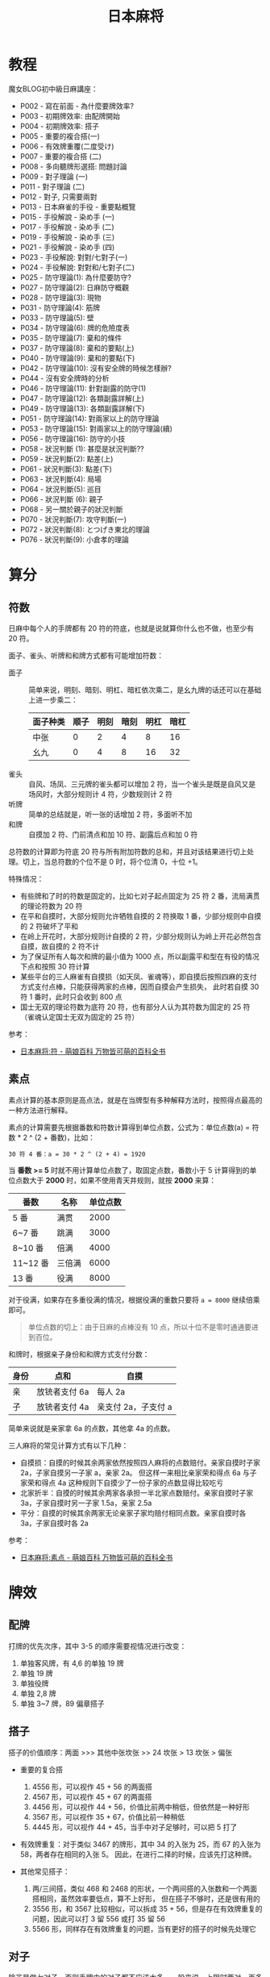 #+TITLE:      日本麻将

* 目录                                                    :TOC_4_gh:noexport:
- [[#教程][教程]]
- [[#算分][算分]]
  - [[#符数][符数]]
  - [[#素点][素点]]
- [[#牌效][牌效]]
  - [[#配牌][配牌]]
  - [[#搭子][搭子]]
  - [[#对子][对子]]
  - [[#有效牌重复][有效牌重复]]
- [[#手役][手役]]
  - [[#染手][染手]]
  - [[#对对和和七对子][对对和和七对子]]
- [[#防守][防守]]
  - [[#完全弃和][完全弃和]]
  - [[#筋牌][筋牌]]
  - [[#壁][壁]]
  - [[#弃和][弃和]]
- [[#术语][术语]]
  - [[#向听][向听]]
- [[#小记][小记]]

* 教程
  魔女BLOG初中級日麻講座：
  + P002 - 寫在前面 - 為什麼要牌效率?
  + P003 - 初期牌效率: 由配牌開始
  + P004 - 初期牌效率: 搭子
  + P005 - 重要的複合搭(一)
  + P006 - 有效牌重覆(二度受け)
  + P007 - 重要的複合搭 (二)
  + P008 - 多向聽牌形選搭: 問題討論
  + P009 - 對子理論 (一)
  + P011 - 對子理論 (二)
  + P012 - 對子, 只需要兩對
  + P013 - 日本麻雀的手役 - 重要點概覽
  + P015 - 手役解說 - 染め手 (一)
  + P017 - 手役解說 - 染め手 (二)
  + P019 - 手役解說 - 染め手 (三)
  + P021 - 手役解說 - 染め手 (四)
  + P023 - 手役解說: 對對/七對子(一)
  + P024 - 手役解說: 對對和/七對子(二)
  + P025 - 防守理論(1): 為什麼要防守?
  + P027 - 防守理論(2): 日麻防守概觀
  + P028 - 防守理論(3): 現物
  + P031 - 防守理論(4): 筋牌
  + P033 - 防守理論(5): 壁
  + P034 - 防守理論(6): 牌的危險度表
  + P035 - 防守理論(7): 棄和的條件
  + P037 - 防守理論(8): 棄和的要點(上)
  + P040 - 防守理論(9): 棄和的要點(下)
  + P042 - 防守理論(10): 沒有安全牌的時候怎樣辦?
  + P044 - 沒有安全牌時的分析
  + P046 - 防守理論(11): 針對副露的防守(1)
  + P047 - 防守理論(12): 各類副露詳解(上)
  + P049 - 防守理論(13): 各類副露詳解(下)
  + P051 - 防守理論(14): 對兩家以上的防守理論
  + P053 - 防守理論(15): 對兩家以上的防守理論(續)
  + P056 - 防守理論(16): 防守的小技
  + P058 - 狀況判斷 (1): 甚麼是狀況判斷??
  + P059 - 狀況判斷(2): 點差(上)
  + P061 - 狀況判斷(3): 點差(下)
  + P063 - 狀況判斷(4): 局場
  + P064 - 狀況判斷(5): 巡目
  + P066 - 狀況判斷 (6): 親子
  + P068 - 另一關於親子的狀況判斷
  + P070 - 狀況判斷(7): 攻守判斷(一)
  + P072 - 狀況判斷(8): とつげき東北的理論
  + P076 - 狀況判斷(9): 小倉孝的理論 

* 算分
** 符数
   日麻中每个人的手牌都有 20 符的符底，也就是说就算你什么也不做，也至少有 20 符。

   面子、雀头、听牌和和牌方式都有可能增加符数：
   + 面子 :: 简单来说，明刻、暗刻、明杠、暗杠依次乘二，是幺九牌的话还可以在基础上进一步乘二：
     |----------+------+------+------+------+------|
     | 面子种类 | 顺子 | 明刻 | 暗刻 | 明杠 | 暗杠 |
     |----------+------+------+------+------+------|
     | 中张     |    0 |    2 |    4 |    8 |   16 |
     | 幺九     |    0 |    4 |    8 |   16 |   32 |
     |----------+------+------+------+------+------|
   + 雀头 :: 自风、场凤、三元牌的雀头都可以增加 2 符，当一个雀头是既是自风又是场风时，大部分规则计 4 符，少数规则计 2 符
   + 听牌 :: 简单的总结就是，听一张的话增加 2 符，多面听不加
   + 和牌 :: 自摸加 2 符、门前清点和加 10 符、副露后点和加 0 符

   总符数的计算即为符底 20 符与所有附加符数的总和，并且对该结果进行切上处理。切上，当总符数的个位不是 0 时，将个位清 0，十位 +1。

   特殊情况：
   + 有些牌和了时的符数是固定的，比如七对子起点固定为 25 符 2 番，流局满贯的理论符数为 20 符
   + 在平和自摸时，大部分规则允许牺牲自摸的 2 符换取 1 番，少部分规则中自摸的 2 符破坏了平和
   + 在岭上开花时，大部分规则计自摸的 2 符，少部分规则认为岭上开花必然包含自摸，故自摸的 2 符不计
   + 为了保证所有人每次和牌的最小值为 1000 点，所以副露平和型在有役的情况下点和按照 30 符计算
   + 某些平台的三人麻雀有自摸损（如天凤、雀魂等），即自摸后按照四麻的支付方式支付点棒，只能获得两家的点棒，因而自摸会产生损失，
     此时若自摸 30 符 1 番时，此时只会收到 800 点
   + 国士无双的理论符数为底符 20 符，也有部分人认为其符数为固定的 25 符（雀魂认定国士无双为固定的 25 符）

   参考：
   + [[https://zh.moegirl.org/%E6%97%A5%E6%9C%AC%E9%BA%BB%E5%B0%86:%E7%AC%A6][日本麻将:符 - 萌娘百科 万物皆可萌的百科全书]]

** 素点
   素点计算的基本原则是高点法，就是在当牌型有多种解释方法时，按照得点最高的一种方法进行解释。

   素点的计算需要先根据番数和符数计算得到单位点数，公式为：单位点数(a) = 符数 * 2 ^ (2 + 番数)，比如：
   #+begin_example
     30 符 4 番：a = 30 * 2 ^ (2 + 4) = 1920
   #+end_example

   当 *番数 >= 5* 时就不用计算单位点数了，取固定点数，番数小于 5 计算得到的单位点数大于 *2000* 时，如果不使用青天井规则，就按 *2000* 来算：
   |----------+--------+----------|
   | 番数     | 名称   | 单位点数 |
   |----------+--------+----------|
   | 5 番     | 满贯   |     2000 |
   | 6~7 番   | 跳满   |     3000 |
   | 8~10 番  | 倍满   |     4000 |
   | 11~12 番 | 三倍满 |     6000 |
   | 13 番    | 役满   |     8000 |
   |----------+--------+----------|

   对于役满，如果存在多重役满的情况，根据役满的重数只要将 ~a = 8000~ 继续倍乘即可。

   #+begin_quote
   单位点数的切上：由于日麻的点棒没有 10 点，所以十位不是零时通通要进到百位。
   #+end_quote

   和牌时，根据亲子身份和和牌方式支付分数：
   |------+---------------+---------------------|
   | 身份 | 点和          | 自摸                |
   |------+---------------+---------------------|
   | 亲   | 放铳者支付 6a | 每人 2a             |
   | 子   | 放铳者支付 4a | 亲支付 2a，子支付 a |
   |------+---------------+---------------------|

   简单来说就是亲家拿 6a 的点数，其他拿 4a 的点数。

   三人麻将的常见计算方式有以下几种：
   + 自摸损：自摸的时候其余两家依然按照四人麻将的点数赔付。亲家自摸时子家 2a，子家自摸另一子家 a，亲家 2a。
     但这样一来相比亲家荣和得点 6a 与子家荣和得点 4a 这种规则下自摸少了一份子家的点数显得比较吃亏
   + 北家折半：自摸的时候其余两家各承担一半北家点数赔付。亲家自摸时子家 3a，子家自摸时另一子家 1.5a，亲家 2.5a
   + 平分：自摸的时候其余两家无论亲家子家均赔付相同点数。亲家自摸时各 3a，子家自摸时各 2a
     
   参考：
   + [[https://zh.moegirl.org/%E6%97%A5%E6%9C%AC%E9%BA%BB%E5%B0%86:%E7%B4%A0%E7%82%B9#%E7%A7%AF%E6%A3%92%E5%8F%8A%E6%9C%80%E7%BB%88%E7%82%B9%E6%95%B0%E7%9A%84%E6%B1%82%E5%BE%97][日本麻将:素点 - 萌娘百科 万物皆可萌的百科全书]]

* 牌效
** 配牌
   打牌的优先次序，其中 3-5 的顺序需要视情况进行改变：
   1. 单独客风牌，有 4,6 的单独 19 牌
   2. 单独 19 牌
   3. 单独役牌
   4. 单独 2,8 牌
   5. 单独 3~7 牌，89 偏章搭子

** 搭子
   搭子的价值顺序：两面 >>> 其他中张坎张 >> 24 坎张 > 13 坎张 > 偏张

   + 重要的复合搭
     1. 4556 形，可以视作 45 + 56 的两面搭
     2. 4567 形，可以视作 45 + 67 的两面搭
     3. 4456 形，可以视作 44 + 56，价值比前两中稍低，但依然是一种好形
     4. 3567 形，可以视作 35 + 67，价值比前一种稍低
     5. 4445 形，可以视作 44 + 45，当手中对子足够时，可以把 5 打了

   + 有效牌重复：对于类似 3467 的牌形，其中 34 的入张为 25，而 67 的入张为 58，两者存在相同的入张 5。
     因此，在进行二择的时候，应该先打这种牌。

   + 其他常见搭子：
     1. 两/三间搭，类似 468 和 2468 的形状，一个两间搭的入张数和一个两面搭相同，虽然效率要低点，算不上好形，
        但在搭子不够时，还是很有用的
     2. 3556 形，和 3567 比较相似，可以拆成 35 + 56，但是存在有效牌重复的问题，因此可以打 3 留 556 或打 35 留 56
     3. 5566 形，同样存在有效牌重复的问题，当有更好的搭子的时候先处理它
        
** 对子
   除非是做七对子，否则手牌中的对子都不应该太多。一般来说，上限时两对，再多的话就容易成为愚形。

   如果发现手牌中有太多对子，可以做的选择有：
   1. 直接拆打
   2. 把对子內的牌跟其他已有手牌凑成更好的牌形
   3. 直接做七对子
      
   当手上有 2-3 个对子且巡目较早的时候，可以多考虑去拆其中一对，留下有用的浮牌、役牌等。
   
   至于手牌已经有 4 个对子或以上，就可以考虑七对子了。

** 有效牌重复
   1245
   
* 手役
** 染手
   + 一般来说，其中一色的牌数达到 8 张以上才考虑做混一色，但也应该考虑其他役种的可能
   + 有役牌两对可以考虑做混一色
   + 混一色鸣牌规则：
     1. 确实令向听数减少
     2. 鸣牌后牌形不变差
     3. 注意鸣牌的方法

** 对对和和七对子
   + 一般来说，要做对对和，起码要有 5 个对子，但是，此时便可以考虑七对子
   + 七对子的听牌选择：
     1. 字牌，尤其是现物客风牌
     2. 筋牌，偶尔用可以，不要滥用
     3. dora，和大牌机会大

* 防守
  对手听牌时的策略：完全弃和、兜牌、完全进攻。
  
** 完全弃和
   完全弃和的大原则是：按牌的安全度, 由最安全的牌开始顺序打牌。

   一旦决定完全弃和, 以后就只会依牌的安全度去打牌, 就算要拆掉手上的面子或顺子也在所不惜。

   高安全度的牌：
   1. 现物 - 绝对安全
   2. 第四个字牌 - 除法国士，否则绝对安全
   3. 同巡上家打过的牌 - 绝对安全
   4. 绝张字牌 - 除法地狱单骑，否则安全

** 筋牌
   日麻中的立直听牌大约有 6 成是两面听，因此，如果确定某些牌不可能于两面听是被胡，它们都算是稍微安全的牌。

   这样的牌被叫做筋牌。

   筋牌共三组，分别为 1-4-7、2-5-8、3-6-9。

   两筋牌是指类似打了 17 后 4 为筋牌的情况，半筋牌就是只打了 1 或 7 的情况。

   它们的安全度顺序为：筋牌 19 >> 筋牌 28 = 两筋牌 456 > 筋牌 37

** 壁
   假如已经有四张 7 被打出去了，那么听牌者就不可能听 789，此时 89 就是比较安全的牌，只能碰或者单骑。

   这样的 7 被称为壁，而 8 就称为 no chance 牌。No chance 牌的安全度相当于字牌。

   如果看到 3 张 7 就称为薄壁，8 就是 one chance 牌。One chance 的危险度在筋牌和非筋牌之间，同时，随着牌局的进行，
   危险度会不断增大。

   壁和筋的复合：
   1. 4 和 7 都是壁的话，那么中间的 5 和 6 就和字牌一样，只能单骑或碰
   2. 如果已经打过 9，那么 6 就是半筋牌，如果此时 4 是壁，那么 45 的听牌形就不可能出现，6 的安全度就变成两筋牌了。
      如果 5 是壁，那么 6 便和筋牌 19 同级了。

** 弃和
   一般来说，如果要考虑跟立直或听牌者对攻，自己手牌最起码都要好形一向听或以上。

   对手立直时，如果自己已经听牌，就立即全攻（追立直），否则就完全弃和。

   向听数比分值更重要！

   在弃和打牌时，应该注意：
   1. 按照牌的安全顺序打牌
   2. 尽量持有多家共同的安全牌

   没有安全牌时可以考虑：
   1. 打对子和暗刻，通过后就可以保证在下一巡依然有安全牌
   2. 完全进攻 - 要有梦想

* 术语
** 向听
   还差几张有效牌可以听牌就称作几向听。

* 小记
  + 三麻，总感觉字牌的牌效比在四麻里面更低

